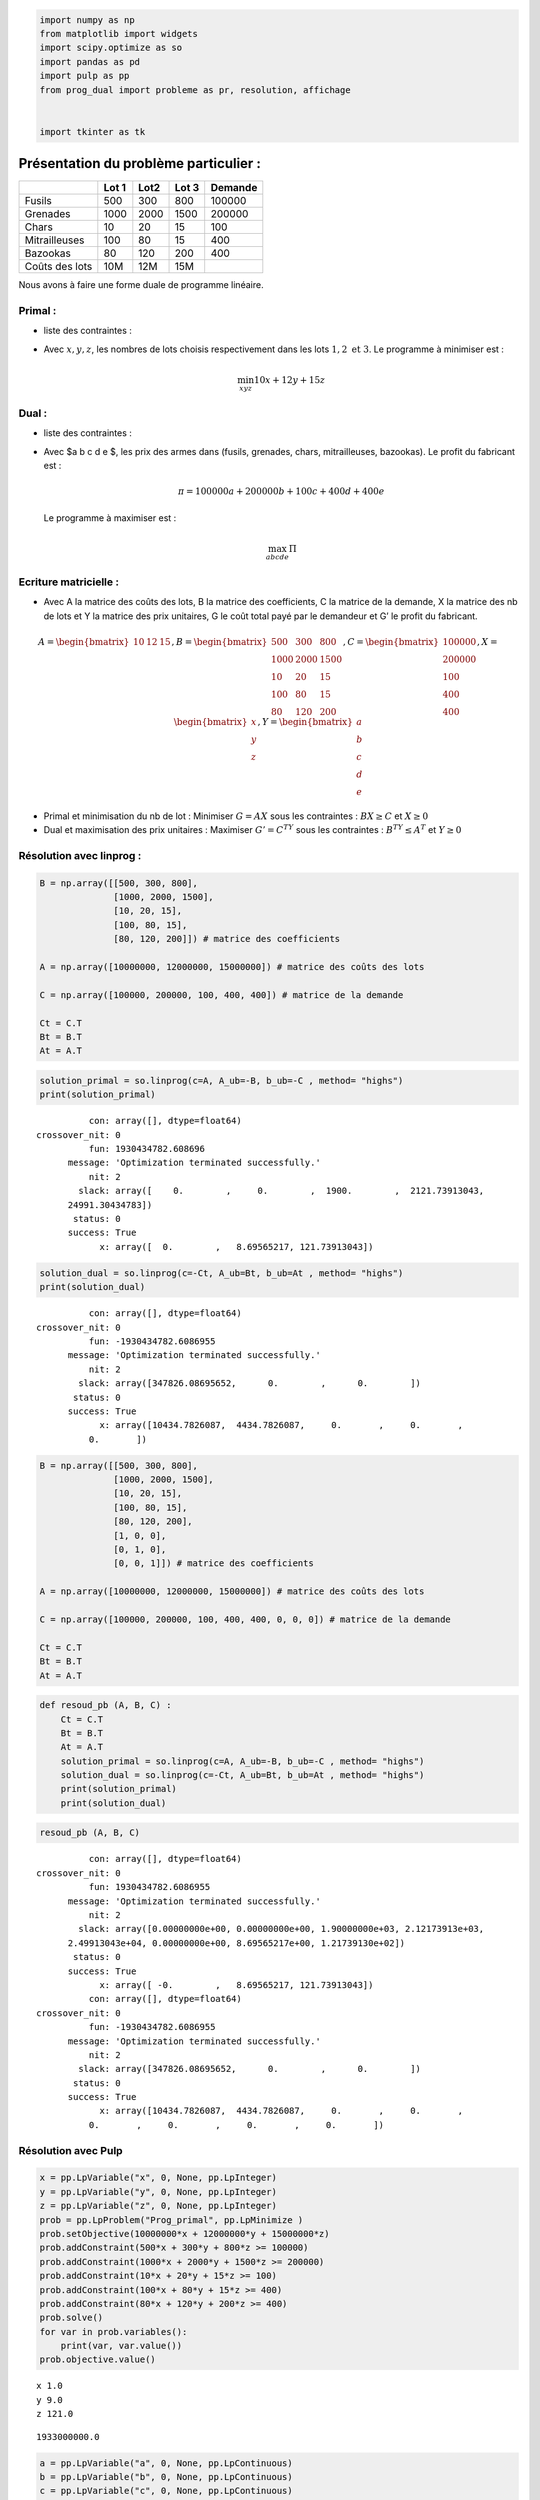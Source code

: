 .. code:: ipython3

    import numpy as np
    from matplotlib import widgets
    import scipy.optimize as so
    import pandas as pd
    import pulp as pp
    from prog_dual import probleme as pr, resolution, affichage
    
    
    import tkinter as tk

Présentation du problème particulier :
======================================

============== ===== ==== ===== =======
\              Lot 1 Lot2 Lot 3 Demande
============== ===== ==== ===== =======
Fusils         500   300  800   100000
Grenades       1000  2000 1500  200000
Chars          10    20   15    100
Mitrailleuses  100   80   15    400
Bazookas       80    120  200   400
Coûts des lots 10M   12M  15M   
============== ===== ==== ===== =======

Nous avons à faire une forme duale de programme linéaire.

Primal :
--------

-  liste des contraintes :

.. raw:: latex

   \begin{cases}
   500x + 300y + 800z \ge 100000 \\
   1000x + 2000y + 1500z \ge 200000 \\
   10x + 20y + 15z \ge 100 \\
   100x + 80y + 15z \ge 400 \\
   80x + 120y + 200z \ge 400 
   \end{cases}

-  Avec :math:`x, y, z`, les nombres de lots choisis respectivement dans
   les lots :math:`1, 2 \text{ et } 3`. Le programme à minimiser est :

   .. math:: \min_{x y z} 10x + 12y + 15z

Dual :
------

-  liste des contraintes :

.. raw:: latex

   \begin{cases}
   500a + 1000b + 10c +100d + 80e \le 10000000 \\
   300a + 2000b + 20c + 80d + 120e \le 12000000 \\
   800a + 1500b + 15c + 15d + 200e \le 15000000 
   \end{cases}

-  Avec $a b c d e $, les prix des armes dans (fusils, grenades, chars,
   mitrailleuses, bazookas).
   Le profit du fabricant est :

   .. math:: \pi = 100000a+200000b+100c+400d+400e

   Le programme à maximiser est :

   .. math:: \max_{abcde} \Pi

Ecriture matricielle :
----------------------

-  Avec A la matrice des coûts des lots, B la matrice des coefficients,
   C la matrice de la demande, X la matrice des nb de lots et Y la
   matrice des prix unitaires, G le coût total payé par le demandeur et
   G’ le profit du fabricant.

.. math::

   A = \begin{bmatrix} 
   10 & 12 & 15 \\  
   \end{bmatrix}, 
   B = \begin{bmatrix}
   500 & 300 & 800 \\
   1000 & 2000 & 1500 \\
   10 & 20 & 15 \\
   100 & 80 & 15 \\
   80 & 120 & 200
   \end{bmatrix},
   C = \begin{bmatrix}
   100000 \\
   200000\\
   100\\
   400\\
   400
   \end{bmatrix},
   X = \begin{bmatrix}
   x \\
   y \\
   z \\
   \end{bmatrix},
   Y = \begin{bmatrix}
   a \\
   b \\
   c \\
   d \\
   e
   \end{bmatrix}

-  Primal et minimisation du nb de lot : Minimiser :math:`G = AX` sous
   les contraintes : :math:`BX \ge C` et :math:`X \ge 0`

-  Dual et maximisation des prix unitaires : Maximiser :math:`G' = C^TY`
   sous les contraintes : :math:`B^TY \le A^T` et :math:`Y\ge 0`

Résolution avec linprog :
-------------------------

.. code:: ipython3

    B = np.array([[500, 300, 800],
                  [1000, 2000, 1500],
                  [10, 20, 15],
                  [100, 80, 15],
                  [80, 120, 200]]) # matrice des coefficients
    
    A = np.array([10000000, 12000000, 15000000]) # matrice des coûts des lots
    
    C = np.array([100000, 200000, 100, 400, 400]) # matrice de la demande
    
    Ct = C.T
    Bt = B.T
    At = A.T

.. code:: ipython3

    solution_primal = so.linprog(c=A, A_ub=-B, b_ub=-C , method= "highs")
    print(solution_primal)


.. parsed-literal::

               con: array([], dtype=float64)
     crossover_nit: 0
               fun: 1930434782.608696
           message: 'Optimization terminated successfully.'
               nit: 2
             slack: array([    0.        ,     0.        ,  1900.        ,  2121.73913043,
           24991.30434783])
            status: 0
           success: True
                 x: array([  0.        ,   8.69565217, 121.73913043])
    

.. code:: ipython3

    solution_dual = so.linprog(c=-Ct, A_ub=Bt, b_ub=At , method= "highs")
    print(solution_dual)


.. parsed-literal::

               con: array([], dtype=float64)
     crossover_nit: 0
               fun: -1930434782.6086955
           message: 'Optimization terminated successfully.'
               nit: 2
             slack: array([347826.08695652,      0.        ,      0.        ])
            status: 0
           success: True
                 x: array([10434.7826087,  4434.7826087,     0.       ,     0.       ,
               0.       ])
    

.. code:: ipython3

    B = np.array([[500, 300, 800],
                  [1000, 2000, 1500],
                  [10, 20, 15],
                  [100, 80, 15],
                  [80, 120, 200],
                  [1, 0, 0],
                  [0, 1, 0],
                  [0, 0, 1]]) # matrice des coefficients
    
    A = np.array([10000000, 12000000, 15000000]) # matrice des coûts des lots
    
    C = np.array([100000, 200000, 100, 400, 400, 0, 0, 0]) # matrice de la demande
    
    Ct = C.T
    Bt = B.T
    At = A.T

.. code:: ipython3

    def resoud_pb (A, B, C) :
        Ct = C.T
        Bt = B.T
        At = A.T
        solution_primal = so.linprog(c=A, A_ub=-B, b_ub=-C , method= "highs")
        solution_dual = so.linprog(c=-Ct, A_ub=Bt, b_ub=At , method= "highs")
        print(solution_primal)
        print(solution_dual)

.. code:: ipython3

    resoud_pb (A, B, C)


.. parsed-literal::

               con: array([], dtype=float64)
     crossover_nit: 0
               fun: 1930434782.6086955
           message: 'Optimization terminated successfully.'
               nit: 2
             slack: array([0.00000000e+00, 0.00000000e+00, 1.90000000e+03, 2.12173913e+03,
           2.49913043e+04, 0.00000000e+00, 8.69565217e+00, 1.21739130e+02])
            status: 0
           success: True
                 x: array([ -0.        ,   8.69565217, 121.73913043])
               con: array([], dtype=float64)
     crossover_nit: 0
               fun: -1930434782.6086955
           message: 'Optimization terminated successfully.'
               nit: 2
             slack: array([347826.08695652,      0.        ,      0.        ])
            status: 0
           success: True
                 x: array([10434.7826087,  4434.7826087,     0.       ,     0.       ,
               0.       ,     0.       ,     0.       ,     0.       ])
    

Résolution avec Pulp
--------------------

.. code:: ipython3

    x = pp.LpVariable("x", 0, None, pp.LpInteger)
    y = pp.LpVariable("y", 0, None, pp.LpInteger)
    z = pp.LpVariable("z", 0, None, pp.LpInteger)
    prob = pp.LpProblem("Prog_primal", pp.LpMinimize )
    prob.setObjective(10000000*x + 12000000*y + 15000000*z)
    prob.addConstraint(500*x + 300*y + 800*z >= 100000)
    prob.addConstraint(1000*x + 2000*y + 1500*z >= 200000)
    prob.addConstraint(10*x + 20*y + 15*z >= 100)
    prob.addConstraint(100*x + 80*y + 15*z >= 400)
    prob.addConstraint(80*x + 120*y + 200*z >= 400)
    prob.solve()
    for var in prob.variables():
        print(var, var.value())
    prob.objective.value()


.. parsed-literal::

    x 1.0
    y 9.0
    z 121.0
    



.. parsed-literal::

    1933000000.0



.. code:: ipython3

    a = pp.LpVariable("a", 0, None, pp.LpContinuous)
    b = pp.LpVariable("b", 0, None, pp.LpContinuous)
    c = pp.LpVariable("c", 0, None, pp.LpContinuous)
    d = pp.LpVariable("d", 0, None, pp.LpContinuous)
    e = pp.LpVariable("e", 0, None, pp.LpContinuous)
    probD = pp.LpProblem("Prog_dual", pp.LpMaximize)
    probD.setObjective(100000*a + 200000*b + 100*c + 400*d + 400*e)
    probD.addConstraint(500*a + 1000*b + 10*c + 100*d + 80*e <= 10000000)
    probD.addConstraint(300*a + 2000*b + 20*c + 80*d + 120*e <= 12000000)
    probD.addConstraint(800*a + 1500*b + 15*c + 15*d + 200*e <= 15000000)
    probD.solve()
    for var in probD.variables():
        print(var, var.value())
    probD.objective.value()


.. parsed-literal::

    a 10434.783
    b 4434.7826
    c 0.0
    d 0.0
    e 0.0
    



.. parsed-literal::

    1930434820.0



Remarques :

-  considérer les lots comme fractionnables n’est pas logique du tout.
   Le principe des lots reposant justement sur le fait qu’ils ne soient
   pas fractionnables. En effet, le vendeur confectionne les lots en
   leur donnant une valeur globale afin de valoriser des types d’armes
   dans chaque lots tout en incitant l’acheteur à prendre certaines
   quantité de types d’armes dont il n’a pas besoin (ainsi le vendeur
   peut quand même écouler ses stocks) . Si l’acheteur peut fractionner
   ses lots, il n’y a plus d’intéret à faire des lots car l’acheteur
   peut prendre une quantité inférieure à la quantité minimum proposée
   par le vendeur (hors cette quantité minimum permet d’optimiser
   l’écoulement des stocks pour le vendeur). De plus, une arme ne peut
   être “découpée”.

-  La valeur de la fonction objectif du primal correspond au chiffre
   d’affaire pour le vendeur et au prix total payé pour l’acheteur. La
   valeur de la fonction objectif du programme dual correspond au
   chiffre d’affaire de l’entrant sur le marché.

-  Lorsqu’on considère que les lots sont fractionnables, la valeur de la
   fonction objectif du programme est la même pour le vendeur et
   l’entrant. En revanche, dans le cas de lots non fractionnables, on
   remarque que le chiffre d’affaire de l’entrant est inférieur à celui
   du vendeur “par lot”. Le demandeur aura donc intéret à choisir
   l’entrant car il économise 2,6 millions d’euros environs.

-  On remarque que l’entrant proposera certains prix unitaires à 0. Cela
   signifie que si l’acheteur satisfait toute sa demande avec l’entrant,
   il paiera certains type d’armes et se verra offrir les autres.

-  Si l’on baisse le prix du lot 1 en dessous d’un certain palier,
   l’acheteur ne choisira que des lots 1. En revanche, si l’on augmente
   le prix du lot 1 au dessus de 15 millions, l’acheteur ne
   selectionnera plus de lot1.

Généralisation :
================

Ecriture et affichage d’un problème
-----------------------------------

Le module problème permet de définir les données d’un problème de
programme dual de vente d’armes afin de pouvoir généraliser le problème
présenter par le sujet “Aux armes”.

Tout d’abord, on définit des lots. Un lot est est composé de d’un nombre
de différentes types d’armes. Un coût est fixé pour chaque lot. Notre
programme vérifie qu’un lot est valide. On trouvera ci dessous des
exemples de lots valides et non valides. Si un lot n’est pas valide, la
classe Lot le détecte et renvoie une erreur correspondant à la raison de
non-validité.

.. code:: ipython3

    ###########Lot non valide################# 
    Lot1 = pr.Lot("Lot1", 20, ["caillou", "lame"], [6, 20])
    Lot2 = pr.Lot("Lot2", 18, ["caillou", "lame"], [20, 6])
    Lot3 = pr.Lot("Lot3", 14, ["caillou", "lame"], [15, 7])
    Lot4 = pr.Lot("Lot4", 20, ["baton", "lame"], [7, 6])
    Lot5 = pr.Lot("Lot5", 20, ["caillou", "lame", "cuillere"], [20, 6, 5])
    Lot9 = pr.Lot("Lot9", 20, ["caillou", "lame", "cuillere"], [20, 6, 5])
    Lot10 = pr.Lot("Lot9", 25, ["caillou", "lame", "cuillere"], [18, 6, 5])
    

.. code:: ipython3

    ###########Lot non valide################# 
    # Lot6 = pr.Lot("Lot6", 20, ["caillou", "lame", "lame"], [20, 6, 5])
    # Lot7 = pr.Lot("Lot7", 20, ["caillou", "lame", "cutter"], [20, 6, 5, 7])
    # Lot8 = pr.Lot("Lot8", -20, ["caillou", "lame", "cutter"], [20, 6, 5])

Un problème est composé de différents lots et d’une demande. Notre
programme vérifie que le problème est valide. Ci dessous, on trouvera un
exemple de problème valide puis une série de problème non valide
détectés par notre programme.

.. code:: ipython3

    Test1 = pr.Probleme([Lot1, Lot2, Lot3], demande = [40, 12])

.. code:: ipython3

    # Test2 = pr.Probleme([Lot3, Lot4],[300, 200])

.. code:: ipython3

    # Test3 = pr.Probleme([Lot3, Lot5], [200, 200])

.. code:: ipython3

    # Test4 = pr.Probleme([Lot5, Lot9], [100, 60, 200])

.. code:: ipython3

    # Test5 = pr.Probleme([Lot9, Lot10], [100, 10, 87])

.. code:: ipython3

    # Test6 = pr.Probleme([Lot1, Lot2, Lot3], [100,100, 100])  

.. code:: ipython3

    # Test7 = pr.Probleme([Lot1, Lot2], [100, 200])

.. code:: ipython3

    # Test8 = pr.Probleme([Lot1],[100,100])

.. code:: ipython3

    # Test9 = pr.Probleme([Lot1, Lot2], [100, 200, 60] )

.. code:: ipython3

    # Test11 = pr.Probleme([Lot1, Lot2])

La fonction **repr** permet d’afficher en ‘brut’ les données d’un
problème.

.. code:: ipython3

    Test1




.. parsed-literal::

    probleme(lots=[Lot(nom='Lot1', cout=20, type_arme=['caillou', 'lame'], quantite=[6, 20]), Lot(nom='Lot2', cout=18, type_arme=['caillou', 'lame'], quantite=[20, 6]), Lot(nom='Lot3', cout=14, type_arme=['caillou', 'lame'], quantite=[15, 7])],demande = [40, 12])



La fonction **str** permet d’afficher les données d’un problème d’une
manière plus structurée.

.. code:: ipython3

    print(Test1)


.. parsed-literal::

    Lot(nom='Lot1', cout=20, type_arme=['caillou', 'lame'], quantite=[6, 20])
    Lot(nom='Lot2', cout=18, type_arme=['caillou', 'lame'], quantite=[20, 6])
    Lot(nom='Lot3', cout=14, type_arme=['caillou', 'lame'], quantite=[15, 7])
    Demande = [40, 12]
    

La fonction **eq** permet de voir si deux problèmes sont identiques.

.. code:: ipython3

    Test13 = pr.Probleme.par_str("""
    Lot1 / 5 / caillou ciseau / 10 1
    Lot2 / 7 / caillou ciseau / 7 2
    60 10
    """)

.. code:: ipython3

    Test14 = pr.Probleme.par_str("""
    Lot1 / 5 / caillou ciseau / 10 1
    Lot2 / 7 / caillou ciseau / 7 2
    60 10
    """)

.. code:: ipython3

    Test13 == Test14




.. parsed-literal::

    True



Afin d’afficher les données du problèmes, on construit les différents
éléments du tableau (coût, lots et matrice des coefficients).

.. code:: ipython3

    Test1._def_matrice()




.. parsed-literal::

    (matrix([['6', '20', '15', '40'],
             ['20', '6', '7', '12'],
             ['20', '18', '14', '']], dtype='<U11'),
     [[6, 20], [20, 6], [15, 7]],
     [20, 18, 14],
     [[40, 12]])



.. code:: ipython3

    print(Test1)


.. parsed-literal::

    Lot(nom='Lot1', cout=20, type_arme=['caillou', 'lame'], quantite=[6, 20])
    Lot(nom='Lot2', cout=18, type_arme=['caillou', 'lame'], quantite=[20, 6])
    Lot(nom='Lot3', cout=14, type_arme=['caillou', 'lame'], quantite=[15, 7])
    Demande = [40, 12]
    

Afin de faciliter l’utilisation du programme pour l’utilisateur, on
utilise la fonction ``par_str`` pour encoder le problème. Cette fonction
utilise la fonction ``_encode`` pour encode chaque ligne rentrée.

.. code:: ipython3

    Test10 = pr.Probleme.par_str("""
    lotA / 13 / fusil canon pierre / 50 10 2
    lotB / 18 / fusil canon pierre / 62 8 4
    100 200 1000
    """)
    

.. code:: ipython3

    print(Test10)


.. parsed-literal::

    Lot(nom='lotA', cout=13, type_arme=['fusil', 'canon', 'pierre'], quantite=[50, 10, 2])
    Lot(nom='lotB', cout=18, type_arme=['fusil', 'canon', 'pierre'], quantite=[62, 8, 4])
    Demande = [100, 200, 1000]
    

L’instance de Problème Test 12 représente les données du sujets “Aux
armes”.

.. code:: ipython3

    Test12 = pr.Probleme.par_str("""
    Lot1 / 10000000 / Fusils Grenades Chars Mitrailleuses Bazookas / 500 1000 10 100 80
    Lot2 / 12000000 / Fusils Grenades Chars Mitrailleuses Bazookas / 300 2000 20 80 120
    Lot3 / 15000000 / Fusils Grenades Chars Mitrailleuses Bazookas / 800 1500 15 15 200
    100000 200000 100 400 400
    """)

.. code:: ipython3

    print(Test12)


.. parsed-literal::

    Lot(nom='Lot1', cout=10000000, type_arme=['Fusils', 'Grenades', 'Chars', 'Mitrailleuses', 'Bazookas'], quantite=[500, 1000, 10, 100, 80])
    Lot(nom='Lot2', cout=12000000, type_arme=['Fusils', 'Grenades', 'Chars', 'Mitrailleuses', 'Bazookas'], quantite=[300, 2000, 20, 80, 120])
    Lot(nom='Lot3', cout=15000000, type_arme=['Fusils', 'Grenades', 'Chars', 'Mitrailleuses', 'Bazookas'], quantite=[800, 1500, 15, 15, 200])
    Demande = [100000, 200000, 100, 400, 400]
    

Résolution du problème et affichage :
-------------------------------------

Le modue résolution permet de résoudre le programme dual, c’est à dire
trouver le choix optimal de lots pour le demandeur et les prix unitaires
des armes optimaux pour l’entrant. Le module résolution propose deux
méthodes de résolutions, l’une qui considère les lots comme
fractionnables, l’autre qui considère les lots comme non fractionnables.

Le module affichage permet d’afficher de représenter les données du
problèmes et d’afficher les solutions selon deux critères : - solution
primal (demandeur) ou solution dual (entrant) - lots fractionables ou
non fractionables.

La fonction ``genere_table``\ représente les données du problème dans un
dataframe.

.. code:: ipython3

    affichage.genere_table(Test1)




.. raw:: html

    <div>
    <style scoped>
        .dataframe tbody tr th:only-of-type {
            vertical-align: middle;
        }
    
        .dataframe tbody tr th {
            vertical-align: top;
        }
    
        .dataframe thead th {
            text-align: right;
        }
    </style>
    <table border="1" class="dataframe">
      <thead>
        <tr style="text-align: right;">
          <th></th>
          <th>Lot1</th>
          <th>Lot2</th>
          <th>Lot3</th>
          <th>demande</th>
        </tr>
      </thead>
      <tbody>
        <tr>
          <th>caillou</th>
          <td>6</td>
          <td>20</td>
          <td>15</td>
          <td>40</td>
        </tr>
        <tr>
          <th>lame</th>
          <td>20</td>
          <td>6</td>
          <td>7</td>
          <td>12</td>
        </tr>
        <tr>
          <th>cout_lot</th>
          <td>20</td>
          <td>18</td>
          <td>14</td>
          <td></td>
        </tr>
      </tbody>
    </table>
    </div>



.. code:: ipython3

    affichage.genere_table(Test12)




.. raw:: html

    <div>
    <style scoped>
        .dataframe tbody tr th:only-of-type {
            vertical-align: middle;
        }
    
        .dataframe tbody tr th {
            vertical-align: top;
        }
    
        .dataframe thead th {
            text-align: right;
        }
    </style>
    <table border="1" class="dataframe">
      <thead>
        <tr style="text-align: right;">
          <th></th>
          <th>Lot1</th>
          <th>Lot2</th>
          <th>Lot3</th>
          <th>demande</th>
        </tr>
      </thead>
      <tbody>
        <tr>
          <th>Fusils</th>
          <td>500</td>
          <td>300</td>
          <td>800</td>
          <td>100000</td>
        </tr>
        <tr>
          <th>Grenades</th>
          <td>1000</td>
          <td>2000</td>
          <td>1500</td>
          <td>200000</td>
        </tr>
        <tr>
          <th>Chars</th>
          <td>10</td>
          <td>20</td>
          <td>15</td>
          <td>100</td>
        </tr>
        <tr>
          <th>Mitrailleuses</th>
          <td>100</td>
          <td>80</td>
          <td>15</td>
          <td>400</td>
        </tr>
        <tr>
          <th>Bazookas</th>
          <td>80</td>
          <td>120</td>
          <td>200</td>
          <td>400</td>
        </tr>
        <tr>
          <th>cout_lot</th>
          <td>10000000</td>
          <td>12000000</td>
          <td>15000000</td>
          <td></td>
        </tr>
      </tbody>
    </table>
    </div>



La fonction ``table_solutions``\ permet de d’afficher les solutions
selon les critères primal et frac.

.. code:: ipython3

    affichage.tables_solutions(Test12, primal=True, frac=False)




.. raw:: html

    <div>
    <style scoped>
        .dataframe tbody tr th:only-of-type {
            vertical-align: middle;
        }
    
        .dataframe tbody tr th {
            vertical-align: top;
        }
    
        .dataframe thead th {
            text-align: right;
        }
    </style>
    <table border="1" class="dataframe">
      <thead>
        <tr style="text-align: right;">
          <th></th>
          <th>Nb de lots</th>
        </tr>
      </thead>
      <tbody>
        <tr>
          <th>Lot1</th>
          <td>1.0</td>
        </tr>
        <tr>
          <th>Lot2</th>
          <td>9.0</td>
        </tr>
        <tr>
          <th>Lot3</th>
          <td>121.0</td>
        </tr>
      </tbody>
    </table>
    </div>



.. code:: ipython3

    affichage.tables_solutions(Test12, primal=False, frac=True)




.. raw:: html

    <div>
    <style scoped>
        .dataframe tbody tr th:only-of-type {
            vertical-align: middle;
        }
    
        .dataframe tbody tr th {
            vertical-align: top;
        }
    
        .dataframe thead th {
            text-align: right;
        }
    </style>
    <table border="1" class="dataframe">
      <thead>
        <tr style="text-align: right;">
          <th></th>
          <th>Prix unitaire</th>
        </tr>
      </thead>
      <tbody>
        <tr>
          <th>Fusils</th>
          <td>10434.78</td>
        </tr>
        <tr>
          <th>Grenades</th>
          <td>4434.78</td>
        </tr>
        <tr>
          <th>Chars</th>
          <td>0.00</td>
        </tr>
        <tr>
          <th>Mitrailleuses</th>
          <td>0.00</td>
        </tr>
        <tr>
          <th>Bazookas</th>
          <td>0.00</td>
        </tr>
      </tbody>
    </table>
    </div>



La fonction ``affichage_solution``\ permet d’afficher un récapitulatif
des solutions primal et dual.

.. code:: ipython3

    affichage.affichage_solutions(Test12, frac=True)


.. parsed-literal::

    Composition de lots optimale pour l'acheteur : 
            Nb de lots
    Lot1        0.00
    Lot2        8.70
    Lot3      121.74 
     Prix unitaires optimaux pour l'entrant : 
                    Prix unitaire
    Fusils              10434.78
    Grenades             4434.78
    Chars                   0.00
    Mitrailleuses           0.00
    Bazookas                0.00
    

La fonction ``resume_pulp``\ permet de synthétiser les données du
programme et les solution lorsque l’on considère que les lots sont non
fractionnables.

.. code:: ipython3

    affichage.resume_pulp(Test12, primal = False)




.. parsed-literal::

    (Prog_dual:
     MAXIMIZE
     400*Bazookas + 100*Chars + 100000*Fusils + 200000*Grenades + 400*Mitrailleuses + 0
     SUBJECT TO
     _C1: 80 Bazookas + 10 Chars + 500 Fusils + 1000 Grenades + 100 Mitrailleuses
      <= 10000000
     
     _C2: 120 Bazookas + 20 Chars + 300 Fusils + 2000 Grenades + 80 Mitrailleuses
      <= 12000000
     
     _C3: 200 Bazookas + 15 Chars + 800 Fusils + 1500 Grenades + 15 Mitrailleuses
      <= 15000000
     
     VARIABLES
     Bazookas Continuous
     Chars Continuous
     Fusils Continuous
     Grenades Continuous
     Mitrailleuses Continuous,
     [0.0, 0.0, 10434.783, 4434.7826, 0.0],
     1930434820.0)



Applications pout l’utilisateur :
=================================

Deux applications ont été développées. Une application basique où l’on
peut rentrer les données du problème soit à partir d’un fichier texte,
soit directement dans un terminal. Cette application permet de choisir
si les lots sont fractionnables ou non. La seconde application est plus
intuitive et permet à l’utilisateur non initié à python et au codage de
rentrer et résoudre un problème plus facilement, avec une interface plus
attractive.

Application_basique :
---------------------

PS C:\Users\arkan\Desktop\Projet-python-M1S2> python ./app_basique.py "fch" "False" "data.txt"
                   Lot1      Lot2      Lot3 demande
Fusils              500       300       800  100000
Grenades           1000      2000      1500  200000
Chars                10        20        15     100
Mitrailleuses       100        80        15     400
Bazookas             80       120       200     400
cout_lot       10000000  12000000  15000000
Composition de lots optimale pour l'acheteur :
        Nb de lots
Lot1         1.0
Lot2         9.0
Lot3       121.0
 Prix unitaires optimaux pour l'entrant :
                Prix unitaire
Bazookas                0.00
Chars                   0.00
Fusils              10434.78
Grenades             4434.78
Mitrailleuses           0.00

Application GUI : Interface graphique avec les widgets :
--------------------------------------------------------

.. code:: ipython3

    from app_gui import Application
    mon_application = Application()
    mon_application.affichage()



.. parsed-literal::

    VBox(children=(Box(children=(Output(),), layout=Layout(justify_content='center')), VBox(children=(Output(), Te…


Tests :
=======

On trouvera un dossier Test regroupant les tests qui vérifient que les
fonctions du dossier prog_dual sont correctes et renvoient des résultats
correctes (à l’aide du module ``pytest``. On trouvera également
ci-deesous un rapport du pourcentage de fonctions testées à l’aide du
package ``coverage``. Nous avons cependant quelques interrogations par
rapport à l’utilisation de ce package.

Rappel pour les tests :
-----------------------


PS C:\Users\arkan\Desktop\Projet-python-M1S2> cd tests
PS C:\Users\arkan\Desktop\Projet-python-M1S2\tests> py.test test_affichage.py
============================= test session starts =============================
platform win32 -- Python 3.8.5, pytest-6.2.3, py-1.9.0, pluggy-0.13.1
rootdir: C:\Users\arkan\Desktop\Projet-python-M1S2\tests
plugins: anyio-2.2.0
collected 3 items                                                              

test_affichage.py ...                                                    [100%]

============================== warnings summary ===============================
..\..\..\anaconda3\lib\site-packages\pyreadline\py3k_compat.py:8
  c:\users\arkan\anaconda3\lib\site-packages\pyreadline\py3k_compat.py:8: DeprecationWarning: Using or importing the ABCs from 'collectio
ns' instead of from 'collections.abc' is deprecated since Python 3.3, and in 3.9 it will stop working
    return isinstance(x, collections.Callable)

-- Docs: https://docs.pytest.org/en/stable/warnings.html
======================== 3 passed, 1 warning in 2.04s =========================
PS C:\Users\arkan\Desktop\Projet-python-M1S2\tests> py.test test_probleme.py
============================= test session starts =============================
platform win32 -- Python 3.8.5, pytest-6.2.3, py-1.9.0, pluggy-0.13.1
rootdir: C:\Users\arkan\Desktop\Projet-python-M1S2\tests
plugins: anyio-2.2.0
collected 22 items                                                             

test_probleme.py ......................                                  [100%]

============================== warnings summary ===============================
..\..\..\anaconda3\lib\site-packages\pyreadline\py3k_compat.py:8
  c:\users\arkan\anaconda3\lib\site-packages\pyreadline\py3k_compat.py:8: DeprecationWarning: Using or importing the ABCs from 'collectio
ns' instead of from 'collections.abc' is deprecated since Python 3.3, and in 3.9 it will stop working
    return isinstance(x, collections.Callable)

-- Docs: https://docs.pytest.org/en/stable/warnings.html
======================== 22 passed, 1 warning in 1.54s ========================

package coverage :
------------------

Name                                       Stmts   Miss  Cover
------------------------------------------------------------------------------------------------------------------
prog_dual\affichage.py                       85     22    74%
prog_dual\probleme.py                       127     21    83%
